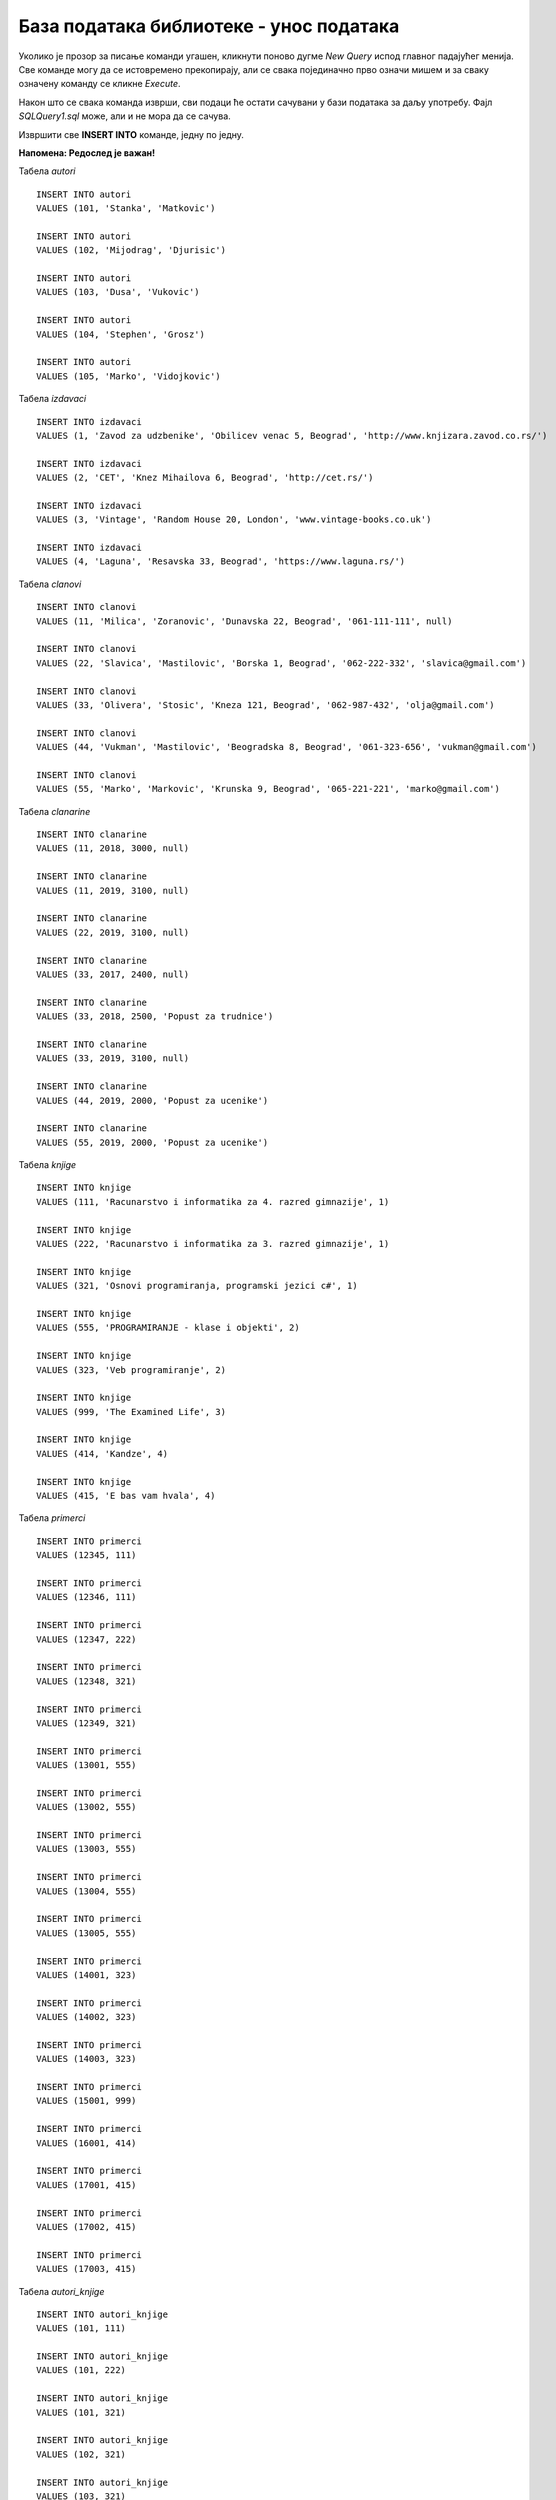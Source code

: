 База података библиотеке - унос података
========================================

Уколико је прозор за писање команди угашен, кликнути поново дугме *New Query* испод главног падајућег менија. Све 
команде могу да се истовремено прекопирају, али се свака појединачно прво означи мишем и за сваку означену команду 
се кликне *Execute*. 

Након што се свака команда изврши, сви подаци ће остати сачувани у бази података за даљу употребу. 
Фајл *SQLQuery1.sql* може, али и не мора да се сачува.

Извршити све **INSERT INTO** команде, једну по једну.

**Напомена: Редослед је важан!**

Табела *autori*

::

 INSERT INTO autori
 VALUES (101, 'Stanka', 'Matkovic')
 
 INSERT INTO autori
 VALUES (102, 'Mijodrag', 'Djurisic')

 INSERT INTO autori
 VALUES (103, 'Dusa', 'Vukovic')
 
 INSERT INTO autori
 VALUES (104, 'Stephen', 'Grosz')
 
 INSERT INTO autori
 VALUES (105, 'Marko', 'Vidojkovic')
 
Табела *izdavaci* 

::

 INSERT INTO izdavaci
 VALUES (1, 'Zavod za udzbenike', 'Obilicev venac 5, Beograd', 'http://www.knjizara.zavod.co.rs/')
 
 INSERT INTO izdavaci
 VALUES (2, 'CET', 'Knez Mihailova 6, Beograd', 'http://cet.rs/')
 
 INSERT INTO izdavaci
 VALUES (3, 'Vintage', 'Random House 20, London', 'www.vintage-books.co.uk')
 
 INSERT INTO izdavaci
 VALUES (4, 'Laguna', 'Resavska 33, Beograd', 'https://www.laguna.rs/')

Табела *clanovi*

::

 INSERT INTO clanovi
 VALUES (11, 'Milica', 'Zoranovic', 'Dunavska 22, Beograd', '061-111-111', null)
 
 INSERT INTO clanovi
 VALUES (22, 'Slavica', 'Mastilovic', 'Borska 1, Beograd', '062-222-332', 'slavica@gmail.com')
 
 INSERT INTO clanovi
 VALUES (33, 'Olivera', 'Stosic', 'Kneza 121, Beograd', '062-987-432', 'olja@gmail.com')
 
 INSERT INTO clanovi
 VALUES (44, 'Vukman', 'Mastilovic', 'Beogradska 8, Beograd', '061-323-656', 'vukman@gmail.com')
 
 INSERT INTO clanovi
 VALUES (55, 'Marko', 'Markovic', 'Krunska 9, Beograd', '065-221-221', 'marko@gmail.com')

Табела *clanarine*

::

 INSERT INTO clanarine
 VALUES (11, 2018, 3000, null)
 
 INSERT INTO clanarine
 VALUES (11, 2019, 3100, null)
 
 INSERT INTO clanarine
 VALUES (22, 2019, 3100, null)
 
 INSERT INTO clanarine
 VALUES (33, 2017, 2400, null)
 
 INSERT INTO clanarine
 VALUES (33, 2018, 2500, 'Popust za trudnice')
 
 INSERT INTO clanarine
 VALUES (33, 2019, 3100, null)
  
 INSERT INTO clanarine
 VALUES (44, 2019, 2000, 'Popust za ucenike')
 
 INSERT INTO clanarine
 VALUES (55, 2019, 2000, 'Popust za ucenike')

Табела *knjige* 

::

 INSERT INTO knjige 
 VALUES (111, 'Racunarstvo i informatika za 4. razred gimnazije', 1)
 
 INSERT INTO knjige 
 VALUES (222, 'Racunarstvo i informatika za 3. razred gimnazije', 1)
 
 INSERT INTO knjige 
 VALUES (321, 'Osnovi programiranja, programski jezici c#', 1)
 
 INSERT INTO knjige 
 VALUES (555, 'PROGRAMIRANJE - klase i objekti', 2)
 
 INSERT INTO knjige 
 VALUES (323, 'Veb programiranje', 2)
 
 INSERT INTO knjige 
 VALUES (999, 'The Examined Life', 3)
 
 INSERT INTO knjige 
 VALUES (414, 'Kandze', 4)
 
 INSERT INTO knjige 
 VALUES (415, 'E bas vam hvala', 4)

Табела *primerci*

::

 INSERT INTO primerci 
 VALUES (12345, 111)
 
 INSERT INTO primerci 
 VALUES (12346, 111)
 
 INSERT INTO primerci 
 VALUES (12347, 222)
 
 INSERT INTO primerci 
 VALUES (12348, 321)
 
 INSERT INTO primerci 
 VALUES (12349, 321)
 
 INSERT INTO primerci 
 VALUES (13001, 555)
 
 INSERT INTO primerci 
 VALUES (13002, 555)
 
 INSERT INTO primerci 
 VALUES (13003, 555)
 
 INSERT INTO primerci 
 VALUES (13004, 555)
 
 INSERT INTO primerci 
 VALUES (13005, 555)
 
 INSERT INTO primerci 
 VALUES (14001, 323)
 
 INSERT INTO primerci 
 VALUES (14002, 323)
 
 INSERT INTO primerci 
 VALUES (14003, 323)
 
 INSERT INTO primerci 
 VALUES (15001, 999)
 
 INSERT INTO primerci 
 VALUES (16001, 414)
 
 INSERT INTO primerci 
 VALUES (17001, 415)
 
 INSERT INTO primerci 
 VALUES (17002, 415)
 
 INSERT INTO primerci 
 VALUES (17003, 415)

Табела *autori_knjige*

::

 INSERT INTO autori_knjige
 VALUES (101, 111)
 
 INSERT INTO autori_knjige
 VALUES (101, 222)
 
 INSERT INTO autori_knjige
 VALUES (101, 321)
 
 INSERT INTO autori_knjige
 VALUES (102, 321)
 
 INSERT INTO autori_knjige
 VALUES (103, 321)
 
 INSERT INTO autori_knjige
 VALUES (102, 111)
 
 INSERT INTO autori_knjige
 VALUES (102, 222)
 
 INSERT INTO autori_knjige
 VALUES (103, 111)
 
 INSERT INTO autori_knjige
 VALUES (103, 555)
 
 INSERT INTO autori_knjige
 VALUES (103, 323)
 
 INSERT INTO autori_knjige
 VALUES (101, 323)
 
 INSERT INTO autori_knjige
 VALUES (102, 323)
 
 INSERT INTO autori_knjige
 VALUES (104, 999)
 
 INSERT INTO autori_knjige
 VALUES (105, 414)
 
 INSERT INTO autori_knjige
 VALUES (105, 415)

Табела *zaposleni* 

::

 INSERT INTO zaposleni
 VALUES (1, 'Jovan', 'Jovanovic', 'jjovanovic@biblioteka.rs', 
 '2002-09-23', 95000, null)
 
 INSERT INTO zaposleni
 VALUES (2, 'Vojin', 'Pupavac', 'vpupavac@biblioteka.rs', 
 '2010-11-20', 70000, 1)
 
 INSERT INTO zaposleni
 VALUES (3, 'Ana', 'Milosavljevic', 'amilosavljevic@biblioteka.rs',
 '2015-10-25', 60000, 1)
 
 INSERT INTO zaposleni
 VALUES (4, 'Nemanja', 'Granic', 'ngranic@biblioteka.rs', 
 '2010-11-20', 62000, 1)
 
 INSERT INTO zaposleni
 VALUES (5, 'Aleksandar', 'Jovic', 'ajovic@biblioteka.rs', 
 '2014-05-25', 50000, 2)
 
 INSERT INTO zaposleni
 VALUES (6, 'Iva', 'Lazovic', 'ilazovic@biblioteka.rs', 
 '2015-07-20', 50000, 2)
 
 INSERT INTO zaposleni
 VALUES (7, 'Lena', 'Kulic', 'lkulic@biblioteka.rs', 
 '2017-10-12', 45000, 3)
 
 INSERT INTO zaposleni
 VALUES (8, 'Maja', 'Petrovic', 'mpetrovic@biblioteka.rs', 
 '2015-03-02', 46000, 3)
 
 INSERT INTO zaposleni
 VALUES (9, 'Petar', 'Petrovic', 'ppetrovic@biblioteka.rs', 
 '2018-10-01', 42000, 3)

Табела *pozajmice*

::

 INSERT INTO pozajmice
 VALUES (12345, 33, '2019-03-27', '2019-04-15', 5)
 
 INSERT INTO pozajmice
 VALUES (12347, 33, '2019-04-15', '2019-04-27', 6)
 
 INSERT INTO pozajmice
 VALUES (12349, 33, '2019-04-27', '2019-05-20', 6)
 
 INSERT INTO pozajmice
 VALUES (13003, 33, '2019-05-20', null , 5)
 
 INSERT INTO pozajmice
 VALUES (17003, 33, '2019-05-20', null , 5)
 
 INSERT INTO pozajmice
 VALUES (13001, 22, '2018-10-10', '2019-02-18', 5)
 
 INSERT INTO pozajmice
 VALUES (17001, 22, '2019-02-18', '2019-02-25', 6)
 
 INSERT INTO pozajmice
 VALUES (13005, 22, '2019-02-25', '2019-03-07', 5)
 
 INSERT INTO pozajmice
 VALUES (16001, 22, '2019-03-07', '2019-05-21', 5)
 
 INSERT INTO pozajmice
 VALUES (17002, 22, '2019-05-21', null, 6)
 
 INSERT INTO pozajmice
 VALUES (12345, 22, '2019-05-21', null, 6)
 
 INSERT INTO pozajmice
 VALUES (12347, 22, '2019-05-21', null, 6)
 
 INSERT INTO pozajmice
 VALUES (17003, 55, '2019-01-15', '2019-04-15', 5)
 
 INSERT INTO pozajmice
 VALUES (15001, 11, '2019-03-15', '2019-04-01', 6)
 
 INSERT INTO pozajmice
 VALUES (16001, 11, '2019-04-01', '2019-04-16', 6)
 
 INSERT INTO pozajmice
 VALUES (12345, 11, '2019-04-16', '2019-04-28', 6)
 
 INSERT INTO pozajmice
 VALUES (12347, 11, '2019-04-28', '2019-05-22', 6)
 
 INSERT INTO pozajmice
 VALUES (12349, 11, '2019-05-22', null, 6)
 
Табела *kazne*

::
 
 INSERT INTO kazne
 VALUES (1, 500, '2019-02-18', 13001, 22, '2018-10-10')
 
 INSERT INTO kazne
 VALUES (2, 500, '2019-05-21', 16001, 22, '2019-03-07')
 
 INSERT INTO kazne
 VALUES (3, 400, '2019-04-15', 17003, 55, '2019-01-15')

|

Након што су извршене све команде, могуће је проверити садржај сваке табеле тако што се напише и изврши 
одговарајући SELECT упит:

::

 SELECT * FROM naziv_tabele

На пример, приказ садржаја табеле *izdavaci*. 
 
